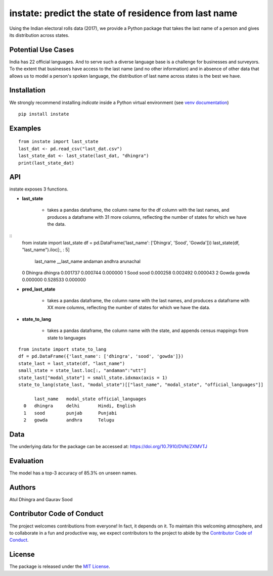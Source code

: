 instate: predict the state of residence from last name 
=============================================================

.. image:: https://app.travis-ci.com/appeler/instate.svg?branch=master
    :target: https://travis-ci.org/appeler/instate
.. image:: https://img.shields.io/pypi/v/instate.svg
    :target: https://pypi.python.org/pypi/instate
.. image:: https://readthedocs.org/projects/instate/badge/?version=latest
    :target: http://instate.readthedocs.io/en/latest/?badge=latest
    :alt: Documentation Status
.. image:: https://pepy.tech/badge/instate
    :target: https://pepy.tech/project/instate


Using the Indian electoral rolls data (2017), we provide a Python package that takes the last name of a person and gives its distribution across states. 

Potential Use Cases
---------------------
India has 22 official languages. And to serve such a diverse language base is a challenge for businesses and surveyors. To the extent that businesses have access to the last name (and no other information) and in absence of other data that allows us to model a person's spoken language, the distribution of last name across states is the best we have.

Installation
-------------
We strongly recommend installing `indicate` inside a Python virtual environment
(see `venv documentation <https://docs.python.org/3/library/venv.html#creating-virtual-environments>`__)

::

    pip install instate

Examples
--------
::

  from instate import last_state
  last_dat <- pd.read_csv("last_dat.csv")
  last_state_dat <- last_state(last_dat, "dhingra")
  print(last_state_dat)

API
----------

instate exposes 3 functions. 

- **last_state**

    - takes a pandas dataframe, the column name for the df column with the last names, and produces a dataframe with 31 more columns, reflecting the number of states for which we have the data. 

::
    from instate import last_state
    df = pd.DataFrame('last_name': ['Dhingra', 'Sood', 'Gowda']})
    last_state(df, "last_name").iloc[:, : 5]

        last_name   __last_name andaman     andhra      arunachal
    0   Dhingra     dhingra     0.001737    0.000744    0.000000
    1   Sood        sood        0.000258    0.002492    0.000043
    2   Gowda       gowda       0.000000    0.528533    0.000000

- **pred_last_state**
    
    - takes a pandas dataframe, the column name with the last names, and produces a dataframe with XX more columns, reflecting the number of states for which we have the data. 

- **state_to_lang**

    - takes a pandas dataframe, the column name with the state, and appends census mappings from state to languages

::

  from instate import state_to_lang
  df = pd.DataFrame({'last_name': ['dhingra', 'sood', 'gowda']})
  state_last = last_state(df, "last_name")
  small_state = state_last.loc[:, "andaman":"utt"]
  state_last["modal_state"] = small_state.idxmax(axis = 1)
  state_to_lang(state_last, "modal_state")[["last_name", "modal_state", "official_languages"]]

        last_name   modal_state official_languages
    0   dhingra     delhi       Hindi, English
    1   sood        punjab      Punjabi
    2   gowda       andhra      Telugu

Data
----

The underlying data for the package can be accessed at: https://doi.org/10.7910/DVN/ZXMVTJ

Evaluation
----------

The model has a top-3 accuracy of 85.3\% on unseen names.

Authors
-------

Atul Dhingra and Gaurav Sood

Contributor Code of Conduct
---------------------------------

The project welcomes contributions from everyone! In fact, it depends on
it. To maintain this welcoming atmosphere, and to collaborate in a fun
and productive way, we expect contributors to the project to abide by
the `Contributor Code of
Conduct <http://contributor-covenant.org/version/1/0/0/>`__.

License
----------

The package is released under the `MIT
License <https://opensource.org/licenses/MIT>`__.
